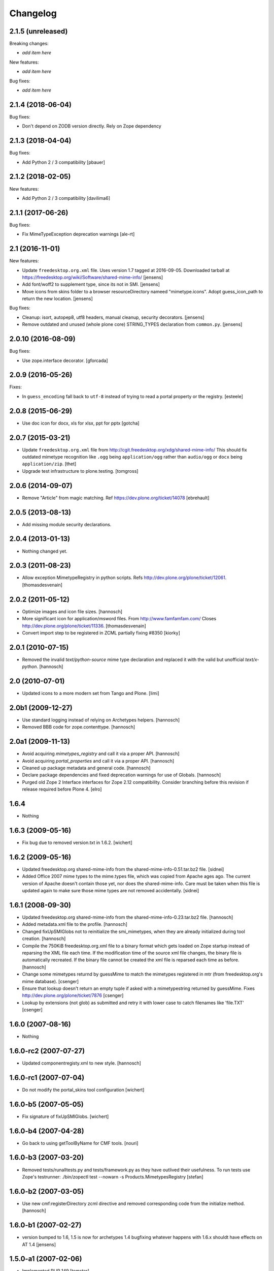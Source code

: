Changelog
=========

2.1.5 (unreleased)
------------------

Breaking changes:

- *add item here*

New features:

- *add item here*

Bug fixes:

- *add item here*


2.1.4 (2018-06-04)
------------------

Bug fixes:

- Don't depend on ZODB version directly. Rely on Zope dependency 


2.1.3 (2018-04-04)
------------------

Bug fixes:

- Add Python 2 / 3 compatibility [pbauer]


2.1.2 (2018-02-05)
------------------

New features:

- Add Python 2 / 3 compatibility [davilima6]


2.1.1 (2017-06-26)
------------------

Bug fixes:

- Fix MimeTypeException deprecation warnings
  [ale-rt]


2.1 (2016-11-01)
----------------

New features:

- Update ``freedesktop.org.xml`` file.
  Uses version 1.7 tagged at 2016-09-05.
  Downloaded tarball at https://freedesktop.org/wiki/Software/shared-mime-info/
  [jensens]

- Add font/woff2 to supplement type, since its not in SMI.
  [jensens]

- Move icons from skins folder to a browser resourceDirectory nameed "mimetype.icons".
  Adopt guess_icon_path to return the new location.
  [jensens]

Bug fixes:

- Cleanup: isort, autopep8, utf8 headers, manual cleanup, security decorators.
  [jensens]

- Remove outdated and unused (whole plone core) STRING_TYPES declaration from ``common.py``.
  [jensens]


2.0.10 (2016-08-09)
-------------------

Bug fixes:

- Use zope.interface decorator.
  [gforcada]


2.0.9 (2016-05-26)
------------------

Fixes:

- In ``guess_encoding`` fall back to ``utf-8`` instead of trying to
  read a portal property or the registry.  [esteele]


2.0.8 (2015-06-29)
------------------

- Use doc icon for docx, xls for xlsx, ppt for pptx
  [gotcha]


2.0.7 (2015-03-21)
------------------

- Update ``freedesktop.org.xml`` file from
  http://cgit.freedesktop.org/xdg/shared-mime-info/
  This should fix outdated mimetype recognition like ``.ogg`` being
  ``application/ogg`` rather than ``audio/ogg`` or ``docx`` being
  ``application/zip``.
  [thet]

- Upgrade test infrastructure to plone.testing.
  [tomgross]


2.0.6 (2014-09-07)
------------------

- Remove "Article" from magic matching.
  Ref https://dev.plone.org/ticket/14078
  [ebrehault]


2.0.5 (2013-08-13)
------------------

- Add missing module security declarations.


2.0.4 (2013-01-13)
------------------

- Nothing changed yet.


2.0.3 (2011-08-23)
------------------

- Allow exception MimetypeRegistry in python scripts.
  Refs http://dev.plone.org/plone/ticket/12061.
  [thomasdesvenain]


2.0.2 (2011-05-12)
------------------

- Optimize images and icon file sizes.
  [hannosch]

- More significant icon for application/msword files.
  From http://www.famfamfam.com/
  Closes http://dev.plone.org/plone/ticket/11336.
  [thomasdesvenain]

- Convert import step to be registered in ZCML partially fixing #8350
  [kiorky]


2.0.1 (2010-07-15)
------------------

- Removed the invalid `text/python-source` mime type declaration and replaced
  it with the valid but unofficial `text/x-python`.
  [hannosch]


2.0 (2010-07-01)
----------------

- Updated icons to a more modern set from Tango and Plone.
  [limi]


2.0b1 (2009-12-27)
------------------

- Use standard logging instead of relying on Archetypes helpers.
  [hannosch]

- Removed BBB code for zope.contenttype.
  [hannosch]


2.0a1 (2009-11-13)
------------------

- Avoid acquiring `mimetypes_registry` and call it via a proper API.
  [hannosch]

- Avoid acquiring `portal_properties` and call it via a proper API.
  [hannosch]

- Cleaned up package metadata and general code.
  [hannosch]

- Declare package dependencies and fixed deprecation warnings for use
  of Globals.
  [hannosch]

- Purged old Zope 2 Interface interfaces for Zope 2.12 compatibility.
  Consider branching before this revision if release required before Plone 4.
  [elro]


1.6.4
-----

- Nothing


1.6.3 (2009-05-16)
------------------

- Fix bug due to removed version.txt in 1.6.2.
  [wichert]


1.6.2 (2009-05-16)
------------------

- Updated freedesktop.org shared-mime-info from the
  shared-mime-info-0.51.tar.bz2 file.
  [sidnei]

- Added Office 2007 mime types to the mime.types file, which was
  copied from Apache ages ago. The current version of Apache doesn't
  contain those yet, nor does the shared-mime-info. Care must be taken
  when this file is updated again to make sure those mime types are
  not removed accidentally.
  [sidnei]


1.6.1 (2008-09-30)
------------------

- Updated freedesktop.org shared-mime-info from the
  shared-mime-info-0.23.tar.bz2 file.
  [hannosch]

- Added metadata.xml file to the profile.
  [hannosch]

- Changed fixUpSMIGlobs not to reinitialize the smi_mimetypes, when they are
  already initialized during tool creation.
  [hannosch]

- Compile the 750KiB freedesktop.org.xml file to a binary format which gets
  loaded on Zope startup instead of reparsing the XML file each time. If the
  modification time of the source xml file changes, the binary file is
  automatically recreated. If the binary file cannot be created the xml file
  is reparsed each time as before.
  [hannosch]

- Change some mimetypes returnd by guessMime to match the mimetypes
  registered in mtr (from freedesktop.org's mime database).
  [csenger]

- Ensure that lookup doesn't return an empty tuple if asked with a
  mimetypestring returned by guessMime.
  Fixes http://dev.plone.org/plone/ticket/7876
  [csenger]

- Lookup by extensions (not glob) as submitted and retry it with lower case to
  catch filenames like 'file.TXT'
  [csenger]


1.6.0 (2007-08-16)
------------------

- Nothing


1.6.0-rc2 (2007-07-27)
----------------------

- Updated componentregisty.xml to new style.
  [hannosch]


1.6.0-rc1 (2007-07-04)
----------------------

- Do not modify the portal_skins tool configuration
  [wichert]


1.6.0-b5 (2007-05-05)
---------------------

- Fix signature of fixUpSMIGlobs.
  [wichert]


1.6.0-b4 (2007-04-28)
---------------------

- Go back to using getToolByName for CMF tools.
  [nouri]


1.6.0-b3 (2007-03-20)
---------------------

- Removed tests/runalltests.py and tests/framework.py as they have
  outlived their usefulness. To run tests use Zope's testrunner:
  ./bin/zopectl test --nowarn -s Products.MimetypesRegistry
  [stefan]


1.6.0-b2 (2007-03-05)
---------------------

- Use new cmf:registerDirectory zcml directive and removed corresponding code
  from the initialize method.
  [hannosch]


1.6.0-b1 (2007-02-27)
---------------------

- version bumped to 1.6, 1.5 is now for archetypes 1.4 bugfixing
  whatever happens with 1.6.x shouldt have effects on AT 1.4
  [jensens]


1.5.0-a1 (2007-02-06)
---------------------

- Implemented PLIP 149
  [tomster]


1.4.1-final (2006-09-15)
------------------------

- Converted usage of zLOG to new Python logging module.
  [hannosch]

- Mime type links are now urllib quoted.  This fixes #682
  (http://dev.plone.org/archetypes/ticket/682).
  [rocky]


1.4.0-final (2006-06-16)
------------------------

- Use zope.contenttype in favor of zope.app.content_types if available.
  [hannosch]


1.4.0-beta2 (2006-05-12)
------------------------

- Use zope.app.content_types in favor of OFS.content_types if available.
  [stefan]

- Spring-cleaning of tests infrastructure.
  [hannosch]


1.4.0-beta1 (2006-03-26)
------------------------

- fixed Plone #5027: MimeTypeRegistry.classify doesn't handle
  "no mimetype" gracefully. Returns 'None' now.
  [jensens]

- fixed http://dev.plone.org/archetypes/ticket/622
  [jensens]


1.4.0-alpha02 (2006-02-23)
--------------------------

- ensured that the key gotten back from windows_mimetypes.py existed
  mark says the best way is to examine each key to ensure its valid but
  would be slower.
  [runyaga]

- removed odd archetypes 1.3 style version checking
  [jensens]

- Removed BBB code for CMFCorePermissions import location.
  [hannosch]

- removed deprecation warning for ToolInit.
  [jensens]

- skip backward compatibility to the times where MTR where part of
  PortalTransforms.
  [jensens]


1.3.8-final02 (2006-01-15)
--------------------------

- nothing - the odd version checking needs a version change to stick to
  Archetypes version again.
  [yenzenz]


1.3.8-RC1 (2005-12-29)
----------------------

- Split yet another part of register() into a separate
  method. Cleanup smi_mimetypes initialize a little bit to to use
  the new method when adding new mimetypes to a already-registered
  entry.
  [dreamcatcher]

- Include aliases in the list of mimetypes for a entry. Based on
  patch by Jean Jordaan
  [dreamcatcher]

- Use a SAX-based parser instead of minidom to improve Zope startup
  time (by 17 seconds on my Pismo) and memory footprint.
  [dreamcatcher]

- Augment known mimetypes with Windows mimetypes, if available.
  [dreamcatcher]


1.3.7-final01 (2005-10-11)
--------------------------

- For the sake of sanity, include a 'mime.types' with
  MimetypesRegistry to minimize the platform-specific differences in
  mime detection when the python 'mimetypes' module is involved.
  [dreamcatcher]

- globs from freedesktop.org shared-mime-info were incorrectly
  mapped to 'extensions' and never really worked because the code
  tried to strip a leading dot, where the globs normally had ``*.``.

  The side-effect of this is that in unix, the Python 'mimetypes'
  module would happily read '/etc/mime.types' and gracefully work
  (/etc/mime.types has most of the extensions of shared-mime-info
  but a few), where on Windows it would fail to detect mimetypes by
  extension.
  [dreamcatcher]

- Added support for real globs, using fnmatch.translate and
  re.compile and a migration function that will be run from Plone
  2.1.1 migration, with some tests specific for globs read from
  shared-mime-info.
  [dreamcatcher]


1.3.6-final01 (2005-08-30)
--------------------------

- after one night sleeping over it I removed the yesterday added method.
  therefore I added according to some heuristics and OOo-Documentation
  some magic bytes to magic.py and made better tests.
  [yenzenz]

- added a method to detect mimetypes of zipped files,
  here specialy for OOo now all Openofice files and zip
  files are detected properly.  my simple tests are working:
  a OOo-Writer and a simpe zipfile are detected.
  [yenzenz]

- updated freedesktop.org.xml file to latest CVS version rev 1.57 from
  http://cvs.freedesktop.org/mime/shared-mime-info/freedesktop.org.xml
  [yenzenz]


1.3.5-final03 (2005-08-07)
--------------------------

- nothing - the odd version checking needs a version change to stick to
  Archetypes version again.
  [yenzenz]


1.3.5-final02 (2005-08-01)
--------------------------

- nothing again, need to stick to Archetypes version
  [yenzenz]


1.3.5-final (2005-07-17)
------------------------

- Added Five/Zope3 interface bridges and implements
  [tiran]


1.3.4-final (2005-07-06)
------------------------

- added icons for openoffice.org files
  [yenzenz]


1.3.3-final06 (2005-05-20)
--------------------------

- nothing (I hate to write this. But the odd version checking needs it).
  [yenzenz]


1.3.3-final-02 (2005-03-25)
---------------------------

- nothing


1.3.3-final (2005-03-05)
------------------------

- More a workaround than a fix for [ 1056252 ] Content type algorithm
  can be confused.
  [tiran]

- workaround for [ 1068001 ] BaseUnit Encoding Error: macintosh
  [yenzenz]

- In the case all else fails, try to resort to guess_content_type so
  that at least we don't get 'text/plain' when the file is in fact a
  binary file.
  [dreamcatcher]


1.3.2-5 (2004-09-30)
--------------------

- nothing


1.3.2-4 (2004-09-30)
--------------------

- nothing


1.3.2-3 (2004-09-25)
--------------------

- nothing


1.3.2-2 (2004-09-17)
--------------------

- nothing


1.3.2-1 (2004-09-04)
--------------------

- Cleaned up major parts of PT by removing the python only implementation which
  was broken anyway
  [tiran]


1.3.1-1 (2004-08-16)
--------------------

- Added text/x-html-safe mime type for new transformation
  [tiran]

- Don't return acquisition wrapped mimetype items beause they may lead to
  memory leaks.
  [tiran]


1.3.0-3 (2004-08-06)
--------------------

- Added text/wiki mime type
  [tiran]

- Don't log redefine warning if the currrent and the new object are equal
  [tiran]

- initialize() MTR on __setstate__ aka when the MTR is loaded from ZODB.
  [tiran]


1.3.0-2 (2004-07-29)
--------------------

- Changed version to stick to Archetypes version.
  [tiran]
